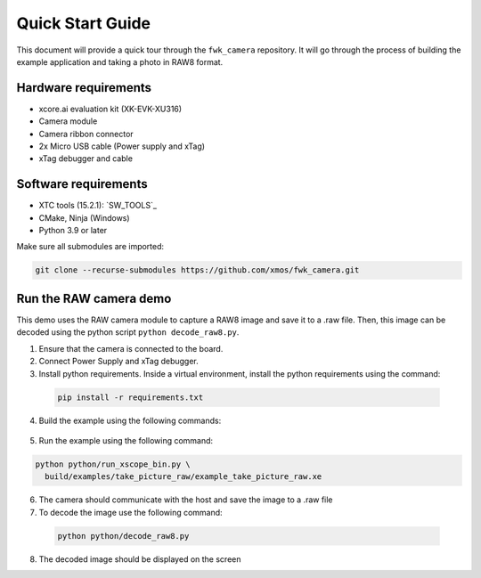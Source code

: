 .. _QS_FWKC:

Quick Start Guide
-------------------

This document will provide a quick tour through the ``fwk_camera`` repository. It will go through the process
of building the example application and taking a photo in RAW8 format.

Hardware requirements
^^^^^^^^^^^^^^^^^^^^^
- xcore.ai evaluation kit (XK-EVK-XU316)
- Camera module
- Camera ribbon connector
- 2x Micro USB cable (Power supply and xTag)
- xTag debugger and cable

Software requirements
^^^^^^^^^^^^^^^^^^^^^
- XTC tools (15.2.1): `SW_TOOLS`_
- CMake, Ninja (Windows)
- Python 3.9 or later 

Make sure all submodules are imported: 

.. code-block:: console

  git clone --recurse-submodules https://github.com/xmos/fwk_camera.git

Run the RAW camera demo
^^^^^^^^^^^^^^^^^^^^^^^
This demo uses the RAW camera module to capture a RAW8 image and save it to a .raw file. 
Then, this image can be decoded using the python script ``python decode_raw8.py``.

1. Ensure that the camera is connected to the board.
2. Connect Power Supply and xTag debugger.
3. Install python requirements. Inside a virtual environment, install the python requirements using the command:

  .. code-block:: console
    
    pip install -r requirements.txt

4. Build the example using the following commands:

  .. tab:: Linux and Mac

    .. code-block:: console
    
      >> Linux and Mac
      cmake -B build --toolchain=xmos_cmake_toolchain/xs3a.cmake
      make -C build example_take_picture_raw

  .. tab:: Windows

    .. code-block:: console

      >> Windows
      cmake -G Ninja -B build --toolchain=xmos_cmake_toolchain\xs3a.cmake
      ninja -C build example_take_picture_raw
      cd utils/xscope_fileio/host # Windows requires some extra steps
      cmake -G Ninja . && ninja

5. Run the example using the following command:

.. code-block:: console       

  python python/run_xscope_bin.py \
    build/examples/take_picture_raw/example_take_picture_raw.xe

6. The camera should communicate with the host and save the image to a .raw file

7. To decode the image use the following command:

  .. code-block:: console     

    python python/decode_raw8.py

8. The decoded image should be displayed on the screen
